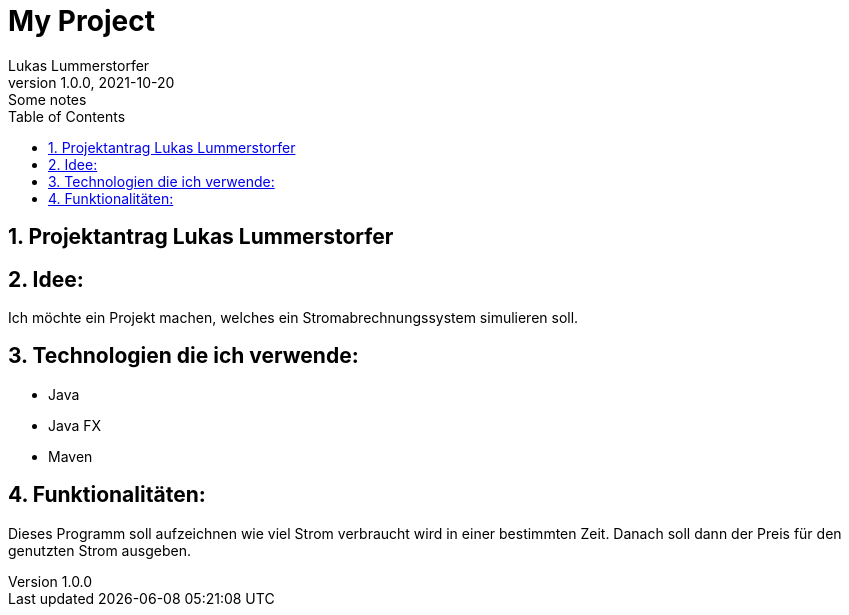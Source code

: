 = My Project
Lukas Lummerstorfer
1.0.0, 2021-10-20: Some notes
ifndef::imagesdir[:imagesdir: images]
//:toc-placement!:  // prevents the generation of the doc at this position, so it can be printed afterwards
:sourcedir: ../src/main/java
:icons: font
:sectnums:    // Nummerierung der Überschriften / section numbering
:toc: left

//Need this blank line after ifdef, don't know why...
ifdef::backend-html5[]

// print the toc here (not at the default position)
//toc::[]

== Projektantrag Lukas Lummerstorfer


== Idee:

Ich möchte ein Projekt machen, welches ein Stromabrechnungssystem simulieren soll.

== Technologien die ich verwende:

	•	Java
	•	Java FX
	•	Maven 

== Funktionalitäten:

Dieses Programm soll aufzeichnen wie viel Strom verbraucht wird in einer bestimmten Zeit.
Danach soll dann der Preis für den genutzten Strom ausgeben.

